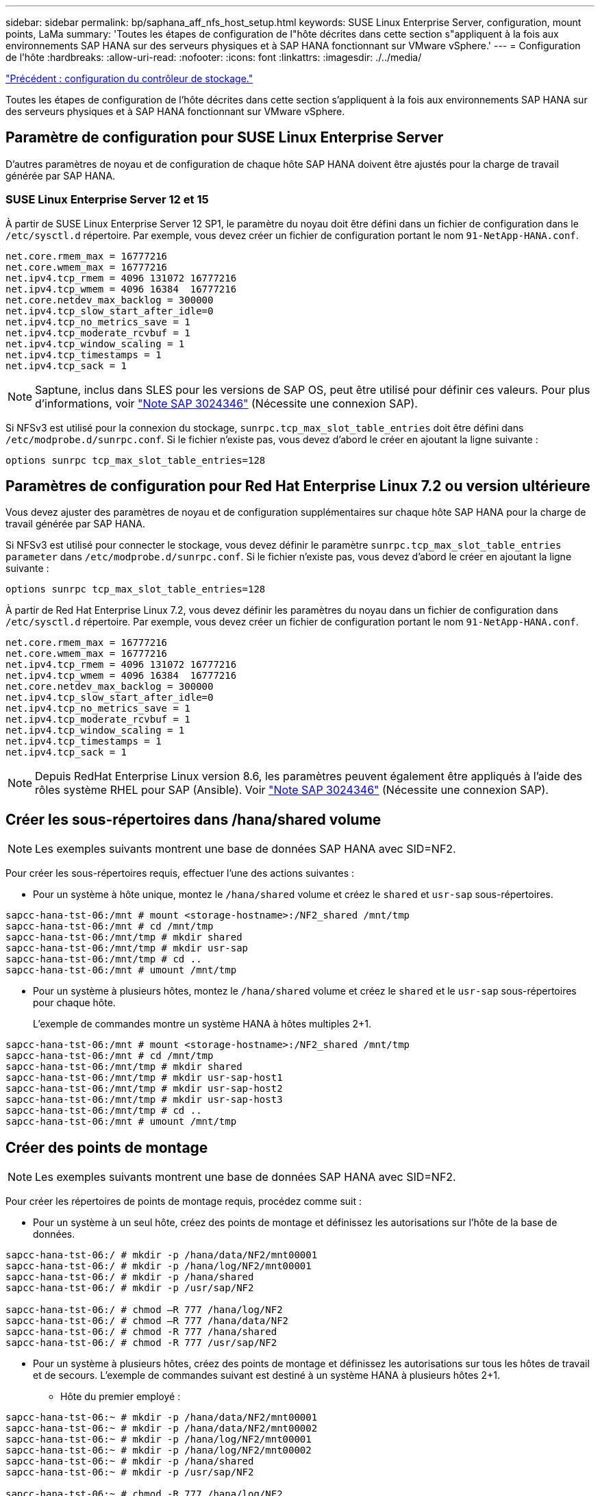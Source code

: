 ---
sidebar: sidebar 
permalink: bp/saphana_aff_nfs_host_setup.html 
keywords: SUSE Linux Enterprise Server, configuration, mount points, LaMa 
summary: 'Toutes les étapes de configuration de l"hôte décrites dans cette section s"appliquent à la fois aux environnements SAP HANA sur des serveurs physiques et à SAP HANA fonctionnant sur VMware vSphere.' 
---
= Configuration de l'hôte
:hardbreaks:
:allow-uri-read: 
:nofooter: 
:icons: font
:linkattrs: 
:imagesdir: ./../media/


link:saphana_aff_nfs_storage_controller_setup.html["Précédent : configuration du contrôleur de stockage."]

Toutes les étapes de configuration de l'hôte décrites dans cette section s'appliquent à la fois aux environnements SAP HANA sur des serveurs physiques et à SAP HANA fonctionnant sur VMware vSphere.



== Paramètre de configuration pour SUSE Linux Enterprise Server

D'autres paramètres de noyau et de configuration de chaque hôte SAP HANA doivent être ajustés pour la charge de travail générée par SAP HANA.



=== SUSE Linux Enterprise Server 12 et 15

À partir de SUSE Linux Enterprise Server 12 SP1, le paramètre du noyau doit être défini dans un fichier de configuration dans le `/etc/sysctl.d` répertoire. Par exemple, vous devez créer un fichier de configuration portant le nom `91-NetApp-HANA.conf`.

....
net.core.rmem_max = 16777216
net.core.wmem_max = 16777216
net.ipv4.tcp_rmem = 4096 131072 16777216
net.ipv4.tcp_wmem = 4096 16384  16777216
net.core.netdev_max_backlog = 300000
net.ipv4.tcp_slow_start_after_idle=0
net.ipv4.tcp_no_metrics_save = 1
net.ipv4.tcp_moderate_rcvbuf = 1
net.ipv4.tcp_window_scaling = 1
net.ipv4.tcp_timestamps = 1
net.ipv4.tcp_sack = 1
....

NOTE: Saptune, inclus dans SLES pour les versions de SAP OS, peut être utilisé pour définir ces valeurs. Pour plus d'informations, voir https://launchpad.support.sap.com/#/notes/3024346["Note SAP 3024346"^] (Nécessite une connexion SAP).

Si NFSv3 est utilisé pour la connexion du stockage, `sunrpc.tcp_max_slot_table_entries` doit être défini dans `/etc/modprobe.d/sunrpc.conf`. Si le fichier n'existe pas, vous devez d'abord le créer en ajoutant la ligne suivante :

....
options sunrpc tcp_max_slot_table_entries=128
....


== Paramètres de configuration pour Red Hat Enterprise Linux 7.2 ou version ultérieure

Vous devez ajuster des paramètres de noyau et de configuration supplémentaires sur chaque hôte SAP HANA pour la charge de travail générée par SAP HANA.

Si NFSv3 est utilisé pour connecter le stockage, vous devez définir le paramètre `sunrpc.tcp_max_slot_table_entries parameter` dans `/etc/modprobe.d/sunrpc.conf`. Si le fichier n'existe pas, vous devez d'abord le créer en ajoutant la ligne suivante :

....
options sunrpc tcp_max_slot_table_entries=128
....
À partir de Red Hat Enterprise Linux 7.2, vous devez définir les paramètres du noyau dans un fichier de configuration dans `/etc/sysctl.d` répertoire. Par exemple, vous devez créer un fichier de configuration portant le nom `91-NetApp-HANA.conf`.

....
net.core.rmem_max = 16777216
net.core.wmem_max = 16777216
net.ipv4.tcp_rmem = 4096 131072 16777216
net.ipv4.tcp_wmem = 4096 16384  16777216
net.core.netdev_max_backlog = 300000
net.ipv4.tcp_slow_start_after_idle=0
net.ipv4.tcp_no_metrics_save = 1
net.ipv4.tcp_moderate_rcvbuf = 1
net.ipv4.tcp_window_scaling = 1
net.ipv4.tcp_timestamps = 1
net.ipv4.tcp_sack = 1
....

NOTE: Depuis RedHat Enterprise Linux version 8.6, les paramètres peuvent également être appliqués à l'aide des rôles système RHEL pour SAP (Ansible). Voir https://launchpad.support.sap.com/#/notes/3024346["Note SAP 3024346"^] (Nécessite une connexion SAP).



== Créer les sous-répertoires dans /hana/shared volume


NOTE: Les exemples suivants montrent une base de données SAP HANA avec SID=NF2.

Pour créer les sous-répertoires requis, effectuer l'une des actions suivantes :

* Pour un système à hôte unique, montez le `/hana/shared` volume et créez le `shared` et `usr-sap` sous-répertoires.


....
sapcc-hana-tst-06:/mnt # mount <storage-hostname>:/NF2_shared /mnt/tmp
sapcc-hana-tst-06:/mnt # cd /mnt/tmp
sapcc-hana-tst-06:/mnt/tmp # mkdir shared
sapcc-hana-tst-06:/mnt/tmp # mkdir usr-sap
sapcc-hana-tst-06:/mnt/tmp # cd ..
sapcc-hana-tst-06:/mnt # umount /mnt/tmp
....
* Pour un système à plusieurs hôtes, montez le `/hana/shared` volume et créez le `shared` et le `usr-sap` sous-répertoires pour chaque hôte.
+
L'exemple de commandes montre un système HANA à hôtes multiples 2+1.



....
sapcc-hana-tst-06:/mnt # mount <storage-hostname>:/NF2_shared /mnt/tmp
sapcc-hana-tst-06:/mnt # cd /mnt/tmp
sapcc-hana-tst-06:/mnt/tmp # mkdir shared
sapcc-hana-tst-06:/mnt/tmp # mkdir usr-sap-host1
sapcc-hana-tst-06:/mnt/tmp # mkdir usr-sap-host2
sapcc-hana-tst-06:/mnt/tmp # mkdir usr-sap-host3
sapcc-hana-tst-06:/mnt/tmp # cd ..
sapcc-hana-tst-06:/mnt # umount /mnt/tmp
....


== Créer des points de montage


NOTE: Les exemples suivants montrent une base de données SAP HANA avec SID=NF2.

Pour créer les répertoires de points de montage requis, procédez comme suit :

* Pour un système à un seul hôte, créez des points de montage et définissez les autorisations sur l'hôte de la base de données.


....
sapcc-hana-tst-06:/ # mkdir -p /hana/data/NF2/mnt00001
sapcc-hana-tst-06:/ # mkdir -p /hana/log/NF2/mnt00001
sapcc-hana-tst-06:/ # mkdir -p /hana/shared
sapcc-hana-tst-06:/ # mkdir -p /usr/sap/NF2

sapcc-hana-tst-06:/ # chmod –R 777 /hana/log/NF2
sapcc-hana-tst-06:/ # chmod –R 777 /hana/data/NF2
sapcc-hana-tst-06:/ # chmod -R 777 /hana/shared
sapcc-hana-tst-06:/ # chmod -R 777 /usr/sap/NF2
....
* Pour un système à plusieurs hôtes, créez des points de montage et définissez les autorisations sur tous les hôtes de travail et de secours. L'exemple de commandes suivant est destiné à un système HANA à plusieurs hôtes 2+1.
+
** Hôte du premier employé :




....
sapcc-hana-tst-06:~ # mkdir -p /hana/data/NF2/mnt00001
sapcc-hana-tst-06:~ # mkdir -p /hana/data/NF2/mnt00002
sapcc-hana-tst-06:~ # mkdir -p /hana/log/NF2/mnt00001
sapcc-hana-tst-06:~ # mkdir -p /hana/log/NF2/mnt00002
sapcc-hana-tst-06:~ # mkdir -p /hana/shared
sapcc-hana-tst-06:~ # mkdir -p /usr/sap/NF2

sapcc-hana-tst-06:~ # chmod -R 777 /hana/log/NF2
sapcc-hana-tst-06:~ # chmod -R 777 /hana/data/NF2
sapcc-hana-tst-06:~ # chmod -R 777 /hana/shared
sapcc-hana-tst-06:~ # chmod -R 777 /usr/sap/NF2
....
* Second hôte de travail :


....
sapcc-hana-tst-07:~ # mkdir -p /hana/data/NF2/mnt00001
sapcc-hana-tst-07:~ # mkdir -p /hana/data/NF2/mnt00002
sapcc-hana-tst-07:~ # mkdir -p /hana/log/NF2/mnt00001
sapcc-hana-tst-07:~ # mkdir -p /hana/log/NF2/mnt00002
sapcc-hana-tst-07:~ # mkdir -p /hana/shared
sapcc-hana-tst-07:~ # mkdir -p /usr/sap/NF2

sapcc-hana-tst-07:~ # chmod -R 777 /hana/log/NF2
sapcc-hana-tst-07:~ # chmod -R 777 /hana/data/NF2
sapcc-hana-tst-07:~ # chmod -R 777 /hana/shared
sapcc-hana-tst-07:~ # chmod -R 777 /usr/sap/NF2
....
* Hôte de secours :


....
sapcc-hana-tst-08:~ # mkdir -p /hana/data/NF2/mnt00001
sapcc-hana-tst-08:~ # mkdir -p /hana/data/NF2/mnt00002
sapcc-hana-tst-08:~ # mkdir -p /hana/log/NF2/mnt00001
sapcc-hana-tst-08:~ # mkdir -p /hana/log/NF2/mnt00002
sapcc-hana-tst-08:~ # mkdir -p /hana/shared
sapcc-hana-tst-08:~ # mkdir -p /usr/sap/NF2

sapcc-hana-tst-08:~ # chmod -R 777 /hana/log/NF2
sapcc-hana-tst-08:~ # chmod -R 777 /hana/data/NF2
sapcc-hana-tst-08:~ # chmod -R 777 /hana/shared
sapcc-hana-tst-08:~ # chmod -R 777 /usr/sap/NF2
....


== Montez les systèmes de fichiers

Plusieurs options de montage doivent être utilisées en fonction de la version NFS et de la version ONTAP. Les systèmes de fichiers suivants doivent être montés sur les hôtes :

* `/hana/data/SID/mnt0000*`
* `/hana/log/SID/mnt0000*`
* `/hana/shared`
* `/usr/sap/SID`


Le tableau suivant présente les versions NFS que vous devez utiliser pour les différents systèmes de fichiers des bases de données SAP HANA à un ou plusieurs hôtes.

|===
| Systèmes de fichiers | Hôte unique SAP HANA | Plusieurs hôtes SAP HANA 


| /hana/data/SID/mnt0000* | NFSv3 ou NFSv4 | NFSv4 


| /hana/log/SID/mnt0000* | NFSv3 ou NFSv4 | NFSv4 


| /hana/partagé | NFSv3 ou NFSv4 | NFSv3 ou NFSv4 


| /Usr/sap/SID | NFSv3 ou NFSv4 | NFSv3 ou NFSv4 
|===
Le tableau suivant présente les options de montage pour les différentes versions de NFS et de ONTAP. Les paramètres communs sont indépendants des versions NFS et ONTAP.


NOTE: SAP Lama requiert que le répertoire /usr/sap/SID soit local. Par conséquent, ne montez pas de volume NFS pour /usr/sap/SID si vous utilisez SAP Lama.

Pour NFSv3, vous devez désactiver le verrouillage NFS pour éviter les opérations de nettoyage des verrous NFS en cas de défaillance logicielle ou de serveur.

Avec ONTAP 9, la taille du transfert NFS peut être configurée jusqu'à 1 Mo. En particulier, avec des connexions 40 GbE ou plus rapides vers le système de stockage, vous devez définir la taille de transfert sur 1 Mo pour atteindre les valeurs de débit attendues.

|===
| Paramètre commun | NFSv3 | NFSv4 | Taille du transfert NFS avec ONTAP 9 | Taille du transfert NFS avec ONTAP 8 


| rw, bg, dur, tileo=600, noatime | vers=3,nolock | vers=4,minorversion=1,verrou | rsize=1048576,wsize=262144 | rsize=65536,wsize=65536 
|===

NOTE: Pour améliorer les performances de lecture avec NFSv3, NetApp vous recommande d'utiliser le `nconnect=n` Option de montage, disponible avec SUSE Linux Enterprise Server 12 SP4 ou version ultérieure et RedHat Enterprise Linux (RHEL) 8.3 ou version ultérieure.


NOTE: Des tests de performances ont démontré que `nconnect=8` fournit des résultats de lecture satisfaisants pour les volumes de données. Les écritures de journaux peuvent bénéficier d'un nombre inférieur de sessions, par exemple `nconnect=2`. Les volumes partagés peuvent également bénéficier de l'option « nconnect ». Notez que le premier montage à partir d'un serveur NFS (adresse IP) définit le nombre de sessions utilisées. D'autres montages sur la même adresse IP ne changent pas, même si une valeur différente est utilisée pour nconnect.


NOTE: À partir de ONTAP 9.8 et SUSE SLES15SP2 ou Red Hat RHEL 8.4 ou version ultérieure, NetApp prend également en charge l'option nconnect pour NFSv4.1. Pour plus d'informations, consultez la documentation du fournisseur Linux.

L'exemple suivant montre une base de données SAP HANA à un seul hôte avec SID=NF2 utilisant NFSv3 et une taille de transfert NFS de 1 Mo pour les lectures et 256 Ko pour les écritures. Pour monter les systèmes de fichiers lors du démarrage du système avec `/etc/fstab` fichier de configuration, procédez comme suit :

. Ajoutez les systèmes de fichiers requis à la `/etc/fstab` fichier de configuration.
+
....
sapcc-hana-tst-06:/ # cat /etc/fstab
<storage-vif-data01>:/NF2_data_mnt00001 /hana/data/NF2/mnt00001 nfs rw,vers=3,hard,timeo=600,nconnect=8,rsize=1048576,wsize=262144,bg,noatime,nolock 0 0
<storage-vif-log01>:/NF2_log_mnt00001 /hana/log/NF2/mnt00001 nfs rw,vers=3,hard,timeo=600,nconnect=2,rsize=1048576,wsize=262144,bg,noatime,nolock 0 0
<storage-vif-data01>:/NF2_shared/usr-sap /usr/sap/NF2 nfs rw,vers=3,hard,timeo=600,nconnect=8,rsize=1048576,wsize=262144,bg,noatime,nolock 0 0
<storage-vif-data01>:/NF2_shared/shared /hana/shared nfs rw,vers=3,hard,timeo=600,nconnect=8,rsize=1048576,wsize=262144,bg,noatime,nolock 0 0
....
. Courez `mount –a` pour monter les systèmes de fichiers sur tous les hôtes.


L'exemple suivant montre une base de données SAP HANA à plusieurs hôtes avec SID=NF2 utilisant NFSv4.1 pour les systèmes de fichiers de données et journal et NFS v3 pour le `/hana/shared` et `/usr/sap/NF2` systèmes de fichiers. Une taille de transfert NFS de 1 Mo pour les lectures et 256 Ko pour les écritures est utilisée.

. Ajoutez les systèmes de fichiers requis à la `/etc/fstab` fichier de configuration sur tous les hôtes.
+

NOTE: Le `/usr/sap/NF2` le système de fichiers est différent pour chaque hôte de base de données. L'exemple suivant montre `/NF2_shared/usr- sap- host1`.

+
....
stlrx300s8-5:/ # cat /etc/fstab
<storage-vif-data01>:/NF2_data_mnt00001 /hana/data/NF2/mnt00001 nfs  rw,vers=4, minorversion=1,hard,timeo=600,nconnect=8,rsize=1048576,wsize=262144,bg,noatime,lock 0 0
<storage-vif-data02>:/NF2_data_mnt00002 /hana/data/NF2/mnt00002 nfs rw,vers=4, minorversion=1,hard,timeo=600,nconnect=8,rsize=1048576,wsize=262144,bg,noatime,lock 0 0
<storage-vif-log01>:/NF2_log_mnt00001 /hana/log/NF2/mnt00001 nfs rw,vers=4, minorversion=1,hard,timeo=600,nconnect=2,rsize=1048576,wsize=262144,bg,noatime,lock 0 0
<storage-vif-log02>:/NF2_log_mnt00002 /hana/log/NF2/mnt00002 nfs rw,vers=4, minorversion=1,hard,timeo=600,nconnect=2,rsize=1048576,wsize=262144,bg,noatime,lock 0 0
<storage-vif-data02>:/NF2_shared/usr-sap-host1 /usr/sap/NF2 nfs rw,vers=3,hard,timeo=600,nconnect=8,rsize=1048576,wsize=262144,bg,noatime,nolock 0 0
<storage-vif-data02>:/NF2_shared/shared /hana/shared nfs rw,vers=3,hard,timeo=600,nconnect=8,rsize=1048576,wsize=262144,bg,noatime,nolock 0 0
....
. Courez `mount –a` pour monter les systèmes de fichiers sur tous les hôtes.


link:saphana_aff_nfs_sap_hana_installation_preparations_for_nfsv4.html["Ensuite : préparation de l'installation de SAP HANA pour NFSv4."]
